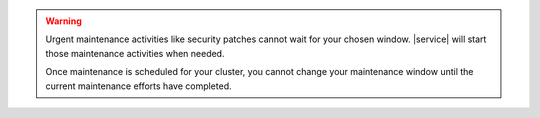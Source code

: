 .. warning::

   Urgent maintenance activities like security patches cannot wait for
   your chosen window. |service| will start those maintenance 
   activities when needed.

   Once maintenance is scheduled for your cluster, you cannot change
   your maintenance window until the current maintenance efforts have
   completed.